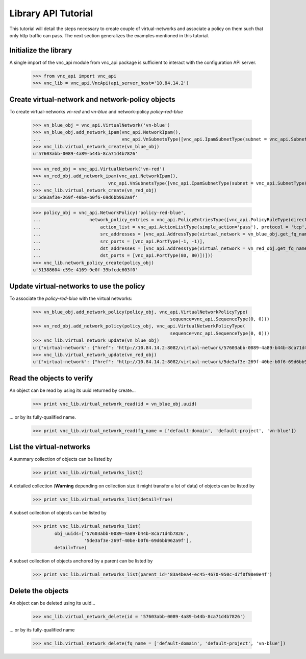 Library API Tutorial
====================
This tutorial will detail the steps necessary to create couple of virtual-networks
and associate a policy on them such that only http traffic can pass. The next section
generalizes the examples mentioned in this tutorial.

Initialize the library
----------------------
A single import of the vnc_api module from vnc_api package is sufficient to
interact with the configuration API server.

    >>> from vnc_api import vnc_api
    >>> vnc_lib = vnc_api.VncApi(api_server_host='10.84.14.2')

Create virtual-network and network-policy objects
-------------------------------------------------
To create virtual-networks *vn-red* and *vn-blue* and network-policy *policy-red-blue*

    >>> vn_blue_obj = vnc_api.VirtualNetwork('vn-blue')
    >>> vn_blue_obj.add_network_ipam(vnc_api.NetworkIpam(),
    ...                              vnc_api.VnSubnetsType([vnc_api.IpamSubnetType(subnet = vnc_api.SubnetType('10.1.1.0', 24))]))
    >>> vnc_lib.virtual_network_create(vn_blue_obj)
    u'57603abb-0089-4a89-b44b-8ca71d4b7826'

    >>> vn_red_obj = vnc_api.VirtualNetwork('vn-red')
    >>> vn_red_obj.add_network_ipam(vnc_api.NetworkIpam(),
    ...                         vnc_api.VnSubnetsType([vnc_api.IpamSubnetType(subnet = vnc_api.SubnetType('20.1.1.0', 24))]))
    >>> vnc_lib.virtual_network_create(vn_red_obj)
    u'5de3af3e-269f-40be-b0f6-69d6bb962a9f'


    >>> policy_obj = vnc_api.NetworkPolicy('policy-red-blue',
    ...                  network_policy_entries = vnc_api.PolicyEntriesType([vnc_api.PolicyRuleType(direction='<>',
    ...                      action_list = vnc_api.ActionListType(simple_action='pass'), protocol = 'tcp',
    ...                      src_addresses = [vnc_api.AddressType(virtual_network = vn_blue_obj.get_fq_name_str())],
    ...                      src_ports = [vnc_api.PortType(-1, -1)],
    ...                      dst_addresses = [vnc_api.AddressType(virtual_network = vn_red_obj.get_fq_name_str())],
    ...                      dst_ports = [vnc_api.PortType(80, 80)])]))
    >>> vnc_lib.network_policy_create(policy_obj)
    u'51388604-c59e-4169-9e0f-39bfcdc603f0'

Update virtual-networks to use the policy 
-----------------------------------------
To associate the *policy-red-blue* with the virtual networks:

    >>> vn_blue_obj.add_network_policy(policy_obj, vnc_api.VirtualNetworkPolicyType(
                                                       sequence=vnc_api.SequenceType(0, 0)))
    >>> vn_red_obj.add_network_policy(policy_obj, vnc_api.VirtualNetworkPolicyType(
                                                       sequence=vnc_api.SequenceType(0, 0)))
    >>> vnc_lib.virtual_network_update(vn_blue_obj)
    u'{"virtual-network": {"href": "http://10.84.14.2:8082/virtual-network/57603abb-0089-4a89-b44b-8ca71d4b7826", "uuid": "57603abb-0089-4a89-b44b-8ca71d4b7826"}}'
    >>> vnc_lib.virtual_network_update(vn_red_obj)
    u'{"virtual-network": {"href": "http://10.84.14.2:8082/virtual-network/5de3af3e-269f-40be-b0f6-69d6bb962a9f", "uuid": "5de3af3e-269f-40be-b0f6-69d6bb962a9f"}}'

Read the objects to verify
-----------------------------
An object can be read by using its uuid returned by create...    

    >>> print vnc_lib.virtual_network_read(id = vn_blue_obj.uuid)

... or by its fully-qualified name.

    >>> print vnc_lib.virtual_network_read(fq_name = ['default-domain', 'default-project', 'vn-blue'])

List the virtual-networks
-------------------------
A summary collection of objects can be listed by

    >>> print vnc_lib.virtual_networks_list()

A detailed collection (**Warning** depending on collection size it might
transfer a lot of data) of objects can be listed by

    >>> print vnc_lib.virtual_networks_list(detail=True)

A subset collection of objects can be listed by

    >>> print vnc_lib.virtual_networks_list(
            obj_uuids=['57603abb-0089-4a89-b44b-8ca71d4b7826',
                       '5de3af3e-269f-40be-b0f6-69d6bb962a9f'],
            detail=True)

A subset collection of objects anchored by a parent can be listed by

    >>> print vnc_lib.virtual_networks_list(parent_id='83a4bea4-ec45-4670-950c-d7f0f98e0e4f')


Delete the objects
--------------------
An object can be deleted using its uuid...

    >>> vnc_lib.virtual_network_delete(id = '57603abb-0089-4a89-b44b-8ca71d4b7826')

... or by its fully-qualified name

    >>> vnc_lib.virtual_network_delete(fq_name = ['default-domain', 'default-project', 'vn-blue'])

